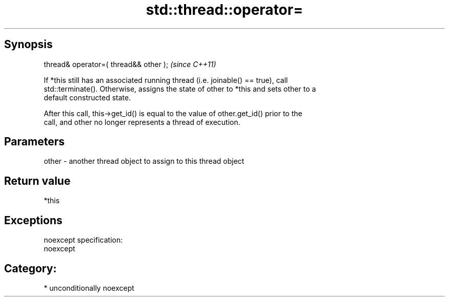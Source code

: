 .TH std::thread::operator= 3 "Sep  4 2015" "2.0 | http://cppreference.com" "C++ Standard Libary"
.SH Synopsis
   thread& operator=( thread&& other );  \fI(since C++11)\fP

   If *this still has an associated running thread (i.e. joinable() == true), call
   std::terminate(). Otherwise, assigns the state of other to *this and sets other to a
   default constructed state.

   After this call, this->get_id() is equal to the value of other.get_id() prior to the
   call, and other no longer represents a thread of execution.

.SH Parameters

   other - another thread object to assign to this thread object

.SH Return value

   *this

.SH Exceptions

   noexcept specification:
   noexcept
.SH Category:

     * unconditionally noexcept

